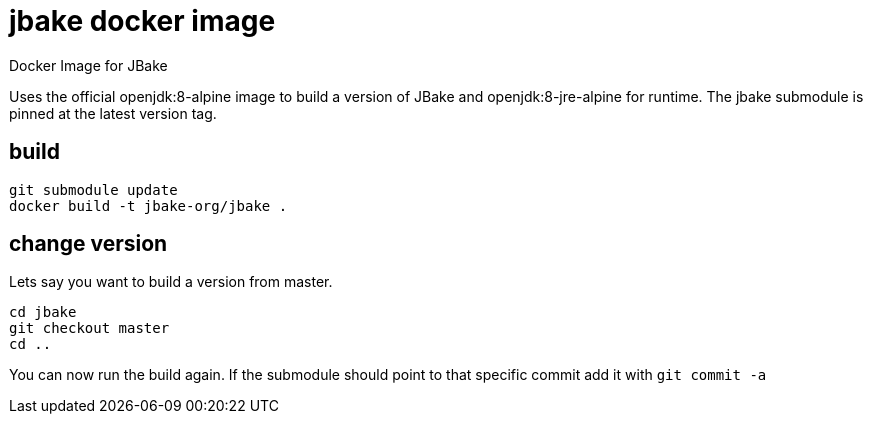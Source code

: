 = jbake docker image

Docker Image for JBake

Uses the official openjdk:8-alpine image to build a version of JBake and openjdk:8-jre-alpine for runtime.
The jbake submodule is pinned at the latest version tag.

== build

----
git submodule update
docker build -t jbake-org/jbake .
----

== change version

Lets say you want to build a version from master.

----
cd jbake
git checkout master
cd ..
----

You can now run the build again.
If the submodule should point to that specific commit add it with `git commit -a`

